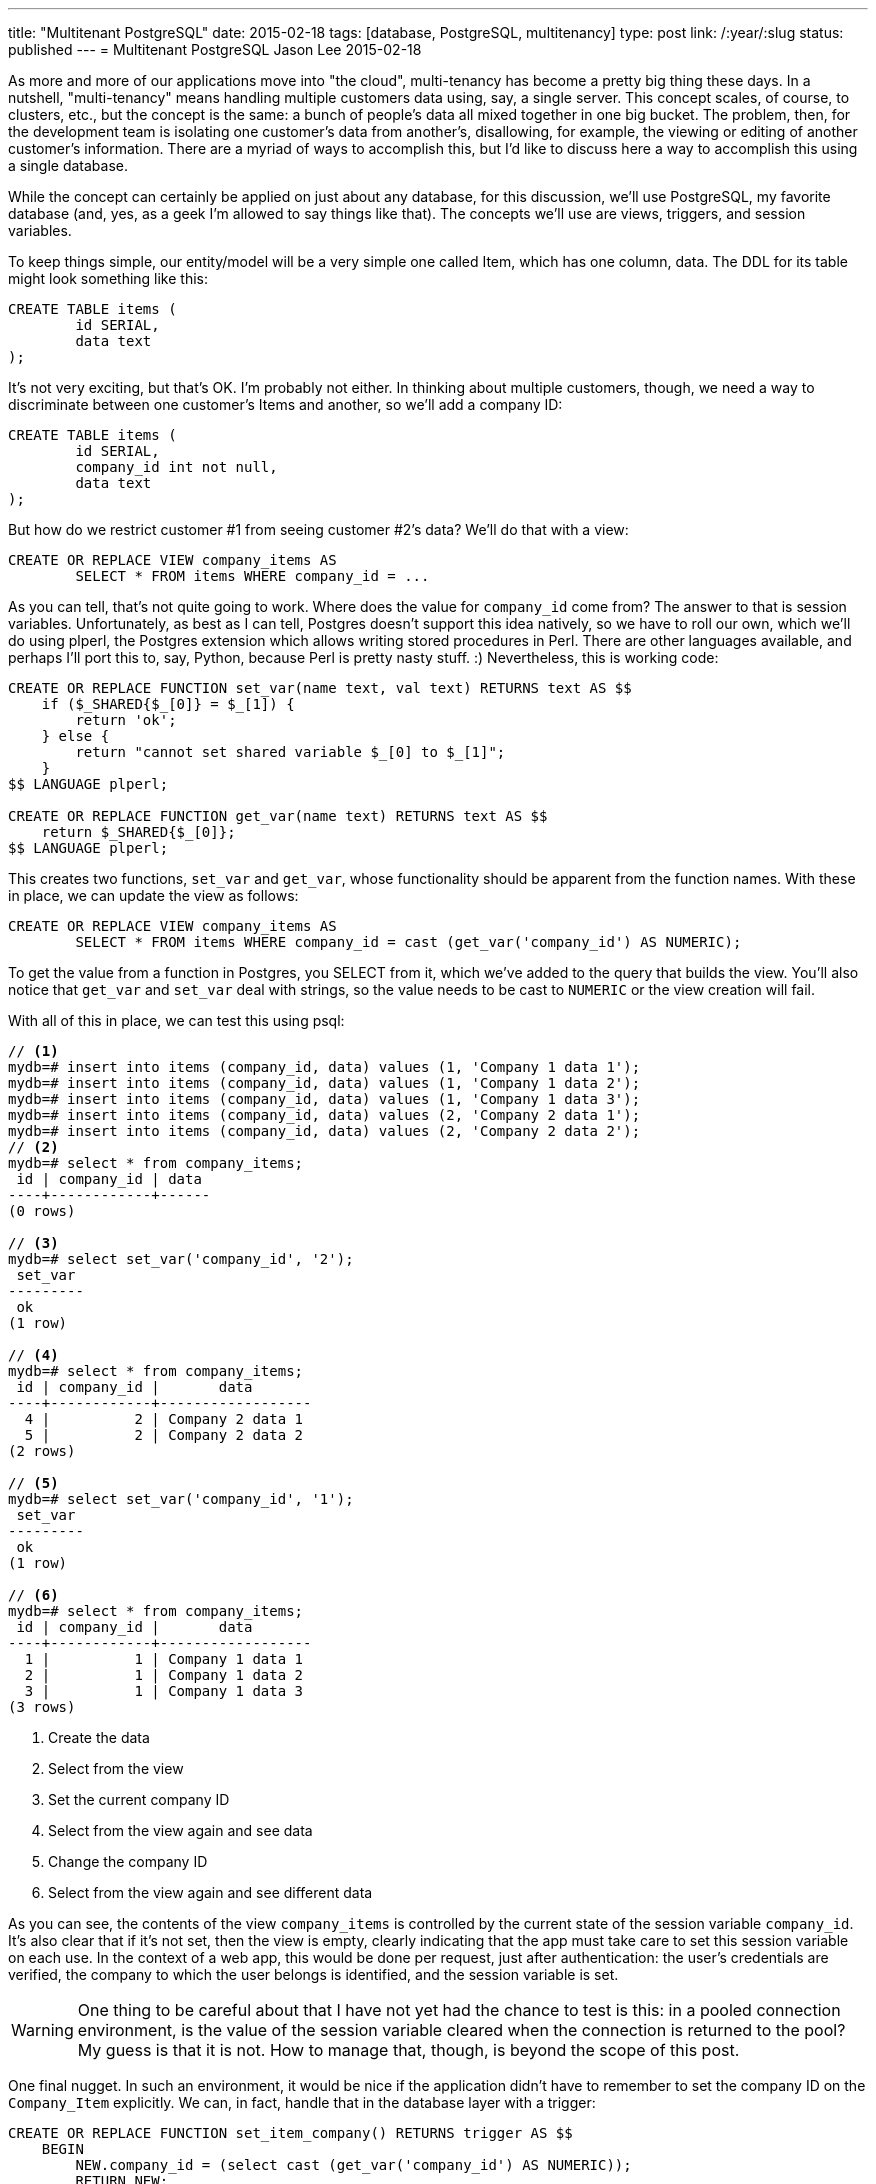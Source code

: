 ---
title: "Multitenant PostgreSQL"
date: 2015-02-18
tags: [database, PostgreSQL, multitenancy]
type: post
link: /:year/:slug
status: published
---
= Multitenant PostgreSQL
Jason Lee
2015-02-18


As more and more of our applications move into "the cloud", multi-tenancy has become a pretty big thing these days. In a nutshell, "multi-tenancy" means handling multiple customers data using, say, a single server. This concept scales, of course, to clusters, etc., but the concept is the same: a bunch of people's data all mixed together in one big bucket. The problem, then, for the development team is isolating one customer's data from another's, disallowing, for example, the viewing or editing of another customer's information. There are a myriad of ways to accomplish this, but I'd like to discuss here a way to accomplish this using a single database.

// more

While the concept can certainly be applied on just about any database, for this discussion, we'll use PostgreSQL, my favorite database (and, yes, as a geek I'm allowed to say things like that). The concepts we'll use are views, triggers, and session variables.

To keep things simple, our entity/model will be a very simple one called Item, which has one column, data. The DDL for its table might look something like this:

[source,sql]
----
CREATE TABLE items (
	id SERIAL,
	data text
);
----

It's not very exciting, but that's OK. I'm probably not either. In thinking about multiple customers, though, we need a way to discriminate between one customer's Items and another, so we'll add a company ID:

[source,sql]
----
CREATE TABLE items (
	id SERIAL,
	company_id int not null,
	data text
);
----

But how do we restrict customer #1 from seeing customer #2's data? We'll do that with a view:

[source,sql]
----
CREATE OR REPLACE VIEW company_items AS
	SELECT * FROM items WHERE company_id = ...
----

As you can tell, that's not quite going to work. Where does the value for `company_id` come from? The answer to that is session variables. Unfortunately, as best as I can tell, Postgres doesn't support this idea natively, so we have to roll our own, which we'll do using plperl, the Postgres extension which allows writing stored procedures in Perl. There are other languages available, and perhaps I'll port this to, say, Python, because Perl is pretty nasty stuff. :) Nevertheless, this is working code:

[source,sql]
----
CREATE OR REPLACE FUNCTION set_var(name text, val text) RETURNS text AS $$
    if ($_SHARED{$_[0]} = $_[1]) {
        return 'ok';
    } else {
        return "cannot set shared variable $_[0] to $_[1]";
    }
$$ LANGUAGE plperl;

CREATE OR REPLACE FUNCTION get_var(name text) RETURNS text AS $$
    return $_SHARED{$_[0]};
$$ LANGUAGE plperl;
----

This creates two functions, `set_var` and `get_var`, whose functionality should be apparent from the function names. With these in place, we can update the view as follows:

[source,sql]
----
CREATE OR REPLACE VIEW company_items AS
	SELECT * FROM items WHERE company_id = cast (get_var('company_id') AS NUMERIC);
----

To get the value from a function in Postgres, you SELECT from it, which we've added to the query that builds the view. You'll also notice that `get_var` and `set_var` deal with strings, so the value needs to be cast to `NUMERIC` or the view creation will fail.

With all of this in place, we can test this using psql:

[source,sql]
----
// <1>
mydb=# insert into items (company_id, data) values (1, 'Company 1 data 1');
mydb=# insert into items (company_id, data) values (1, 'Company 1 data 2');
mydb=# insert into items (company_id, data) values (1, 'Company 1 data 3');
mydb=# insert into items (company_id, data) values (2, 'Company 2 data 1');
mydb=# insert into items (company_id, data) values (2, 'Company 2 data 2');
// <2>
mydb=# select * from company_items;
 id | company_id | data
----+------------+------
(0 rows)

// <3>
mydb=# select set_var('company_id', '2');
 set_var
---------
 ok
(1 row)

// <4>
mydb=# select * from company_items;
 id | company_id |       data
----+------------+------------------
  4 |          2 | Company 2 data 1
  5 |          2 | Company 2 data 2
(2 rows)

// <5>
mydb=# select set_var('company_id', '1');
 set_var
---------
 ok
(1 row)

// <6>
mydb=# select * from company_items;
 id | company_id |       data
----+------------+------------------
  1 |          1 | Company 1 data 1
  2 |          1 | Company 1 data 2
  3 |          1 | Company 1 data 3
(3 rows)
----
<1> Create the data
<2> Select from the view
<3> Set the current company ID
<4> Select from the view again and see data
<5> Change the company ID
<6> Select from the view again and see different data

As you can see, the contents of the view `company_items` is controlled by the current state of the session variable `company_id`. It's also clear that if it's not set, then the view is empty, clearly indicating that the app must take care to set this session variable on each use. In the context of a web app, this would be done per request, just after authentication: the user's credentials are verified, the company to which the user belongs is identified, and the session variable is set.

[WARNING]
One thing to be careful about that I have not yet had the chance to test is this: in a pooled connection environment, is the value of the session variable cleared when the connection is returned to the pool? My guess is that it is not. How to manage that, though, is beyond the scope of this post.

One final nugget. In such an environment, it would be nice if the application didn't have to remember to set the company ID on the `Company_Item` explicitly. We can, in fact, handle that in the database layer with a trigger:

[source,sql]
----
CREATE OR REPLACE FUNCTION set_item_company() RETURNS trigger AS $$
    BEGIN
        NEW.company_id = (select cast (get_var('company_id') AS NUMERIC));
        RETURN NEW;
    END;
$$ LANGUAGE plpgsql;

CREATE TRIGGER set_item_company BEFORE INSERT OR UPDATE ON items
    FOR EACH ROW EXECUTE PROCEDURE set_item_company();
----

With this trigger in place, whenever a client inserts into either `company_items` or `items`, the field `company_id` is set automatically to whatever the current state of the session variable `company_id` is. Depending on your application's architecture, frameworks, etc., this may not be necessary, but, if it's helpful (and possible), this is an approach for handling it.

There you have it. The seeds, at least, of a fairly robust multitenant database approach that doesn't involve separate databases or schemas for each tenant. As long as your application operates on only the views (exercise for the reader: can access to the tables be restricted at the database-level, leaving only the views accessible?) you should have a nice, clean segregation of customer data that is easy to maintain and migrate.

Find any holes? Problems? Brain dead ideas? Let me know below! 8-)
